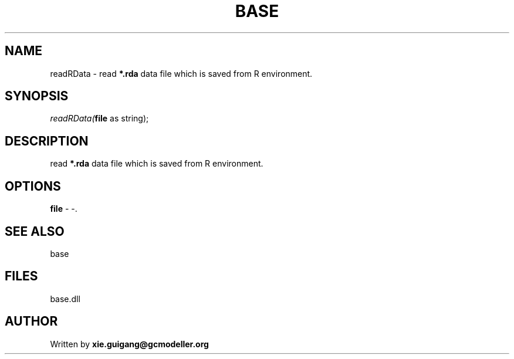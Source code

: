 .\" man page create by R# package system.
.TH BASE 4 2000-01-01 "readRData" "readRData"
.SH NAME
readRData \- read \fB*.rda\fR data file which is saved from R environment.
.SH SYNOPSIS
\fIreadRData(\fBfile\fR as string);\fR
.SH DESCRIPTION
.PP
read \fB*.rda\fR data file which is saved from R environment.
.PP
.SH OPTIONS
.PP
\fBfile\fB \fR\- -. 
.PP
.SH SEE ALSO
base
.SH FILES
.PP
base.dll
.PP
.SH AUTHOR
Written by \fBxie.guigang@gcmodeller.org\fR
